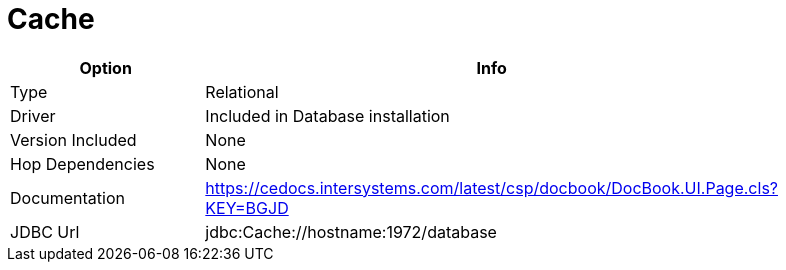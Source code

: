 [[database-plugins-cache]]
= Cache

[width="90%", cols="2*", options="header"]
|===
| Option | Info
|Type | Relational
|Driver | Included in Database installation
|Version Included | None
|Hop Dependencies | None
|Documentation | https://cedocs.intersystems.com/latest/csp/docbook/DocBook.UI.Page.cls?KEY=BGJD
|JDBC Url  | jdbc:Cache://hostname:1972/database
|===
